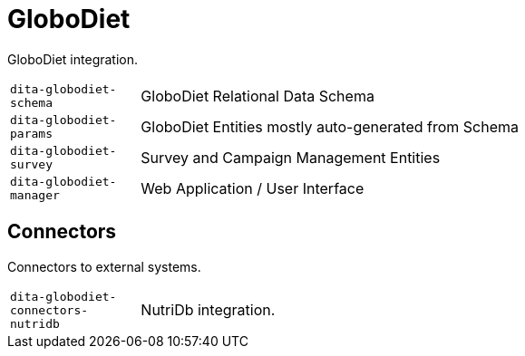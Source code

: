= GloboDiet

GloboDiet integration.

[cols="1m,5a"]
|===

| dita-globodiet-schema
| GloboDiet Relational Data Schema

| dita-globodiet-params
| GloboDiet Entities mostly auto-generated from Schema

| dita-globodiet-survey
| Survey and Campaign Management Entities

| dita-globodiet-manager
| Web Application / User Interface

|===

== Connectors

Connectors to external systems.

[cols="1m,5a"]
|===

| dita-globodiet-connectors-nutridb
| NutriDb integration.

|===